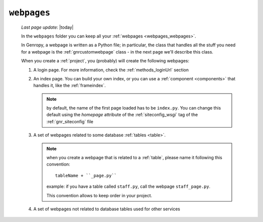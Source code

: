 .. _webpages_intro:

============
``webpages``
============
    
    *Last page update*: |today|
    
    .. image:: ../../../_images/projects/packages/webpages.png
    
    In the ``webpages`` folder you can keep all your :ref:`webpages <webpages_webpages>`.
    
    In Genropy, a webpage is written as a Python file; in particular, the class that
    handles all the stuff you need for a webpage is the :ref:`gnrcustomwebpage`
    class - in the next page we'll describe this class.
    
    When you create a :ref:`project`, you (probably) will create the following webpages:
    
    #. A login page. For more information, check the :ref:`methods_loginUrl` section
    #. An index page. You can build your own index, or you can use a
       :ref:`component <components>` that handles it, like the :ref:`frameindex`.
       
       .. note:: by default, the name of the first page loaded has to be ``index.py``. You can
                 change this default using the *homepage* attribute of the :ref:`siteconfig_wsgi`
                 tag of the :ref:`gnr_siteconfig` file
                 
    #. A set of webpages related to some database :ref:`tables <table>`.
       
       .. note:: when you create a webpage that is related to a :ref:`table`,
                 please name it following this convention::
                 
                   tableName + ``_page.py``
                   
                 example: if you have a table called ``staff.py``, call the webpage
                 ``staff_page.py``.
                 
                 This convention allows to keep order in your project.
    
    #. A set of webpages not related to database tables used for other services